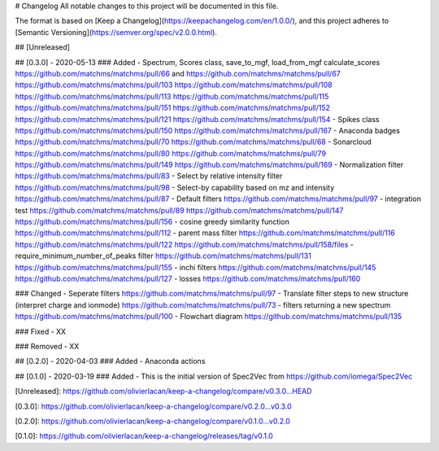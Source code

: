 # Changelog
All notable changes to this project will be documented in this file.

The format is based on [Keep a Changelog](https://keepachangelog.com/en/1.0.0/),
and this project adheres to [Semantic Versioning](https://semver.org/spec/v2.0.0.html).

## [Unreleased]


## [0.3.0] - 2020-05-13
### Added
- Spectrum, Scores class, save_to_mgf, load_from_mgf calculate_scores https://github.com/matchms/matchms/pull/66 and https://github.com/matchms/matchms/pull/67 https://github.com/matchms/matchms/pull/103 https://github.com/matchms/matchms/pull/108 https://github.com/matchms/matchms/pull/113 https://github.com/matchms/matchms/pull/115 https://github.com/matchms/matchms/pull/151 https://github.com/matchms/matchms/pull/152 https://github.com/matchms/matchms/pull/121 https://github.com/matchms/matchms/pull/154
- Spikes class https://github.com/matchms/matchms/pull/150 https://github.com/matchms/matchms/pull/167
- Anaconda badges https://github.com/matchms/matchms/pull/70 https://github.com/matchms/matchms/pull/68
- Sonarcloud https://github.com/matchms/matchms/pull/80 https://github.com/matchms/matchms/pull/79 https://github.com/matchms/matchms/pull/149 https://github.com/matchms/matchms/pull/169
- Normalization filter https://github.com/matchms/matchms/pull/83
- Select by relative intensity filter https://github.com/matchms/matchms/pull/98
- Select-by capability based on mz and intensity https://github.com/matchms/matchms/pull/87
- Default filters https://github.com/matchms/matchms/pull/97
- integration test https://github.com/matchms/matchms/pull/89 https://github.com/matchms/matchms/pull/147 https://github.com/matchms/matchms/pull/156
- cosine greedy similarity function https://github.com/matchms/matchms/pull/112
- parent mass filter https://github.com/matchms/matchms/pull/116 https://github.com/matchms/matchms/pull/122 https://github.com/matchms/matchms/pull/158/files
- require_minimum_number_of_peaks filter https://github.com/matchms/matchms/pull/131 https://github.com/matchms/matchms/pull/155
- inchi filters https://github.com/matchms/matchms/pull/145 https://github.com/matchms/matchms/pull/127
- losses https://github.com/matchms/matchms/pull/160


### Changed
- Seperate filters https://github.com/matchms/matchms/pull/97
- Translate filter steps to new structure (interpret charge and ionmode) https://github.com/matchms/matchms/pull/73
- filters returning a new spectrum https://github.com/matchms/matchms/pull/100
- Flowchart diagram https://github.com/matchms/matchms/pull/135


### Fixed
- XX

### Removed
- XX


## [0.2.0] - 2020-04-03
### Added
- Anaconda actions


## [0.1.0] - 2020-03-19
### Added
- This is the initial version of Spec2Vec from https://github.com/iomega/Spec2Vec


[Unreleased]: https://github.com/olivierlacan/keep-a-changelog/compare/v0.3.0...HEAD

[0.3.0]: https://github.com/olivierlacan/keep-a-changelog/compare/v0.2.0...v0.3.0

[0.2.0]: https://github.com/olivierlacan/keep-a-changelog/compare/v0.1.0...v0.2.0

[0.1.0]: https://github.com/olivierlacan/keep-a-changelog/releases/tag/v0.1.0
